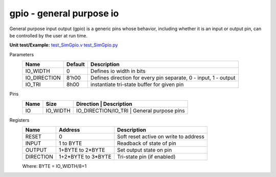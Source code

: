 
=============================
**gpio** - general purpose io
=============================

General purpose input output (gpio) is a generic pins whose behavior, including whether it is an input or output pin, can be controlled by the user at run time.  

**Unit test/Example:** 
`test_SimGpio.v <https://github.com/SiLab-Bonn/basil/blob/master/host/tests/test_SimGpio.v>`_ 
`test_SimGpio.py <https://github.com/SiLab-Bonn/basil/blob/master/host/tests/test_SimGpio.py>`_

Parameters
    +--------------+---------------------+-----------------------------------------------------------------+ 
    | Name         | Default             | Description                                                     | 
    +==============+=====================+=================================================================+ 
    | IO_WIDTH     | 0                   | Defines io width in bits                                        | 
    +--------------+---------------------+-----------------------------------------------------------------+ 
    | IO_DIRECTION | 8'h00               | Defines direction for every pin separate, 0 - input, 1 - output |
    +--------------+---------------------+-----------------------------------------------------------------+ 
    | IO_TRI       | 8h00                | instantiate tri-state buffer for given pin                      |
    +--------------+---------------------+-----------------------------------------------------------------+ 

Pins
    +--------------+---------------------+-----------------------+-----------------------------------------+ 
    | Name         | Size                | Direction             | Description                             | 
    +==============+=====================+=================================================================+ 
    | IO           | IO_WIDTH            |  IO_DIRECTION/IO_TRI  | General purpose pins                    | 
    +--------------+---------------------+-----------------------------------------------------------------+ 

Registers
    +------------+---------------------+----------------------------------------+ 
    | Name       | Address             | Description                            | 
    +============+=====================+========================================+ 
    | RESET      | 0                   | Soft reset active on write to address  | 
    +------------+---------------------+----------------------------------------+ 
    | INPUT      | 1 to BYTE           | Readback of state of pin               |
    +------------+---------------------+----------------------------------------+ 
    | OUTPUT     | 1+BYTE to 2*BYTE    | Set output state on pin                |
    +------------+---------------------+----------------------------------------+ 
    | DIRECTION  | 1+2*BYTE to 3*BYTE  | Tri-state pin (if enabled)             |  
    +------------+---------------------+----------------------------------------+

    Where: BYTE = IO_WIDTH/8+1
